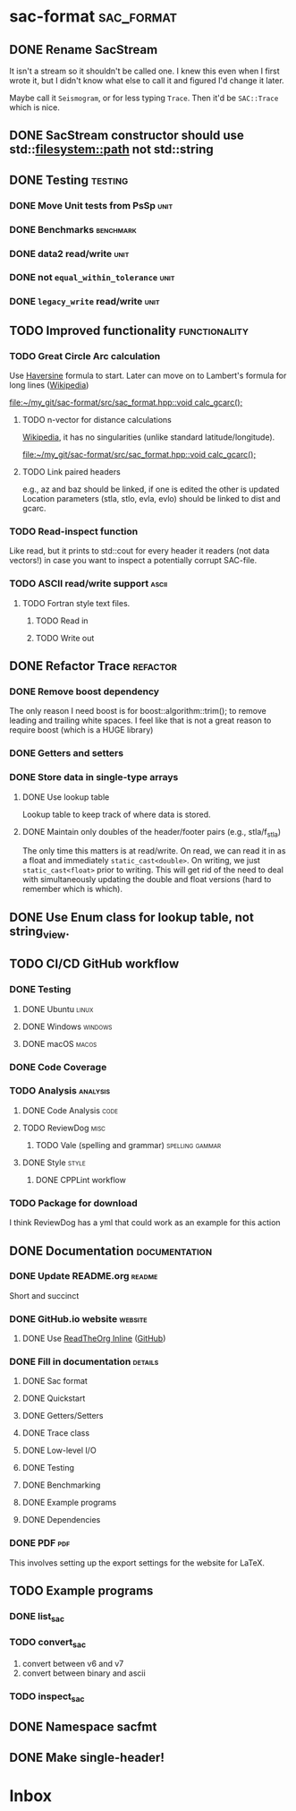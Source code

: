 * sac-format :sac_format:
** DONE Rename SacStream
It isn't a stream so it shouldn't be called one. I knew this even when I first
wrote it, but I didn't know what else to call it and figured I'd change it
later.

Maybe call it =Seismogram=, or for less typing =Trace=. Then it'd be =SAC::Trace=
which is nice.
** DONE SacStream constructor should use std::filesystem::path not std::string
** DONE Testing :testing:
*** DONE Move Unit tests from PsSp :unit:
*** DONE Benchmarks :benchmark:
*** DONE data2 read/write :unit:
*** DONE not =equal_within_tolerance= :unit:
*** DONE =legacy_write= read/write :unit:
** TODO Improved functionality :functionality:
*** TODO Great Circle Arc calculation
Use [[https://en.wikipedia.org/wiki/Haversine_formula][Haversine]] formula to start. Later can move on to Lambert's formula for long
lines ([[https://en.wikipedia.org/wiki/Geographical_distance#Lambert's_formula_for_long_lines][Wikipedia]])

[[file:~/my_git/sac-format/src/sac_format.hpp::void calc_gcarc();]]
***** TODO n-vector for distance calculations
[[https://en.wikipedia.org/wiki/N-vector][Wikipedia]], it has no singularities (unlike standard latitude/longitude).

[[file:~/my_git/sac-format/src/sac_format.hpp::void calc_gcarc();]]
***** TODO Link paired headers
e.g., az and baz should be linked, if one is edited the other is updated
Location parameters (stla, stlo, evla, evlo) should be linked to dist and gcarc.
*** TODO Read-inspect function
Like read, but it prints to std::cout for every header it readers (not data
vectors!) in case you want to inspect a potentially corrupt SAC-file.
*** TODO ASCII read/write support :ascii:
**** TODO Fortran style text files.
***** TODO Read in
***** TODO Write out

** DONE Refactor Trace :refactor:
*** DONE Remove boost dependency
The only reason I need boost is for boost::algorithm::trim(); to remove leading
and trailing white spaces. I feel like that is not a great reason to require
boost (which is a HUGE library)
*** DONE Getters and setters
*** DONE Store data in single-type arrays
**** DONE Use lookup table
Lookup table to keep track of where data is stored.
**** DONE Maintain only doubles of the header/footer pairs (e.g., stla/f_stla)
The only time this matters is at read/write. On read, we can read it in as a
float and immediately =static_cast<double>=. On writing, we just
=static_cast<float>= prior to writing. This will get rid of the need to deal with
simultaneously updating the double and float versions (hard to remember which is
which).
** DONE Use Enum class for lookup table, not string_view.
** TODO CI/CD GitHub workflow
*** DONE Testing
**** DONE Ubuntu :linux:
**** DONE Windows :windows:
**** DONE macOS :macos:
*** DONE Code Coverage
*** TODO Analysis :analysis:
**** DONE Code Analysis :code:
**** TODO ReviewDog :misc:
***** TODO Vale (spelling and grammar) :spelling:gammar:
**** DONE Style :style:
***** DONE CPPLint workflow
*** TODO Package for download
I think ReviewDog has a yml that could work as an example for this action
** DONE Documentation :documentation:
*** DONE Update README.org :readme:
Short and succinct
*** DONE GitHub.io website :website:
**** DONE Use [[https://olmon.gitlab.io/org-themes/readtheorg_inline/readtheorg_inline.html][ReadTheOrg Inline]] ([[https://github.com/fniessen/org-html-themes][GitHub]])
*** DONE Fill in documentation :details:
**** DONE Sac format
**** DONE Quickstart
**** DONE Getters/Setters
**** DONE Trace class
**** DONE Low-level I/O
**** DONE Testing
**** DONE Benchmarking
**** DONE Example programs
**** DONE Dependencies
*** DONE PDF :pdf:
This involves setting up the export settings for the website for LaTeX.
** TODO Example programs
*** DONE list_sac
*** TODO convert_sac
1) convert between v6 and v7
2) convert between binary and ascii
*** TODO inspect_sac
** DONE Namespace sacfmt
** DONE Make single-header!
* Inbox
